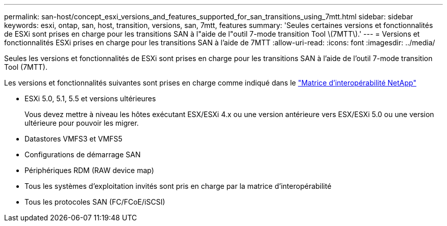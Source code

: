 ---
permalink: san-host/concept_esxi_versions_and_features_supported_for_san_transitions_using_7mtt.html 
sidebar: sidebar 
keywords: esxi, ontap, san, host, transition, versions, san, 7mtt, features 
summary: 'Seules certaines versions et fonctionnalités de ESXi sont prises en charge pour les transitions SAN à l"aide de l"outil 7-mode transition Tool \(7MTT\).' 
---
= Versions et fonctionnalités ESXi prises en charge pour les transitions SAN à l'aide de 7MTT
:allow-uri-read: 
:icons: font
:imagesdir: ../media/


[role="lead"]
Seules les versions et fonctionnalités de ESXi sont prises en charge pour les transitions SAN à l'aide de l'outil 7-mode transition Tool (7MTT).

Les versions et fonctionnalités suivantes sont prises en charge comme indiqué dans le link:https://mysupport.netapp.com/matrix["Matrice d'interopérabilité NetApp"]

* ESXi 5.0, 5.1, 5.5 et versions ultérieures
+
Vous devez mettre à niveau les hôtes exécutant ESX/ESXi 4.x ou une version antérieure vers ESX/ESXi 5.0 ou une version ultérieure pour pouvoir les migrer.

* Datastores VMFS3 et VMFS5
* Configurations de démarrage SAN
* Périphériques RDM (RAW device map)
* Tous les systèmes d'exploitation invités sont pris en charge par la matrice d'interopérabilité
* Tous les protocoles SAN (FC/FCoE/iSCSI)


